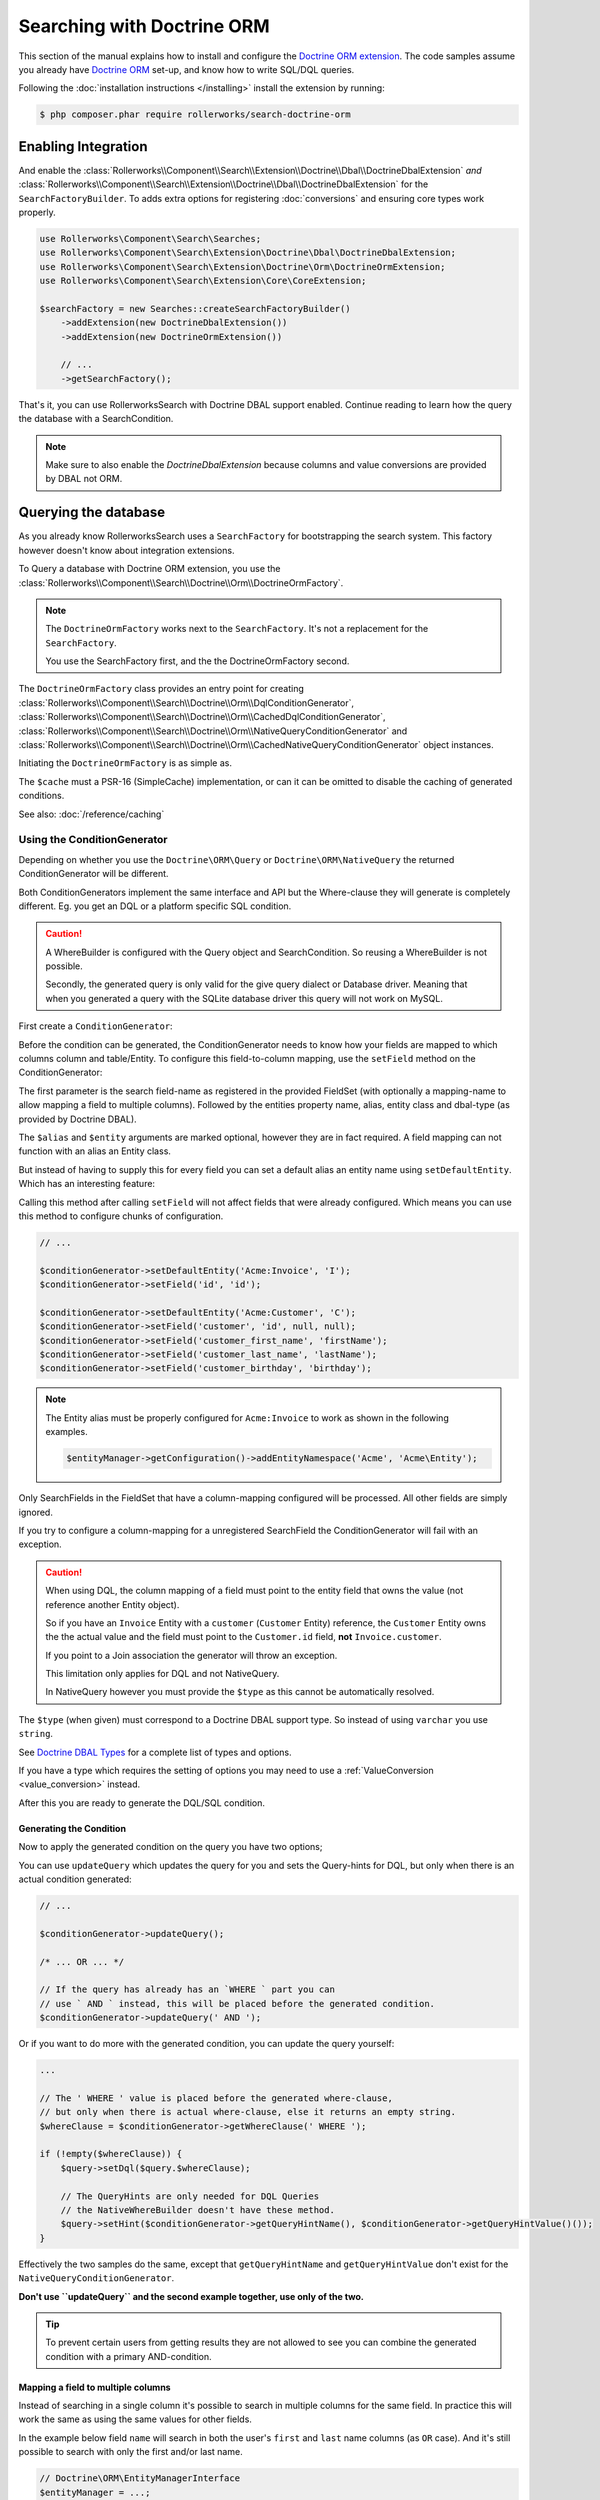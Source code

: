 Searching with Doctrine ORM
===========================

This section of the manual explains how to install and configure the
`Doctrine ORM extension`_. The code samples assume you already have
`Doctrine ORM`_ set-up, and know how to write SQL/DQL queries.

Following the :doc:`installation instructions </installing>` install the
extension by running:

.. code-block:: bash

    $ php composer.phar require rollerworks/search-doctrine-orm

Enabling Integration
--------------------

And enable the :class:`Rollerworks\\Component\\Search\\Extension\\Doctrine\\Dbal\\DoctrineDbalExtension`
*and* :class:`Rollerworks\\Component\\Search\\Extension\\Doctrine\\Dbal\\DoctrineDbalExtension`
for the ``SearchFactoryBuilder``. To adds extra options for registering :doc:`conversions`
and ensuring core types work properly.

.. code-block:: php

    use Rollerworks\Component\Search\Searches;
    use Rollerworks\Component\Search\Extension\Doctrine\Dbal\DoctrineDbalExtension;
    use Rollerworks\Component\Search\Extension\Doctrine\Orm\DoctrineOrmExtension;
    use Rollerworks\Component\Search\Extension\Core\CoreExtension;

    $searchFactory = new Searches::createSearchFactoryBuilder()
        ->addExtension(new DoctrineDbalExtension())
        ->addExtension(new DoctrineOrmExtension())

        // ...
        ->getSearchFactory();

That's it, you can use RollerworksSearch with Doctrine DBAL support enabled.
Continue reading to learn how the query the database with a SearchCondition.

.. note::

    Make sure to also enable the `DoctrineDbalExtension` because columns and
    value conversions are provided by DBAL not ORM.

Querying the database
---------------------

As you already know RollerworksSearch uses a ``SearchFactory`` for bootstrapping
the search system. This factory however doesn't know about integration extensions.

To Query a database with Doctrine ORM extension, you use the
:class:`Rollerworks\\Component\\Search\\Doctrine\\Orm\\DoctrineOrmFactory`.

.. note::

    The ``DoctrineOrmFactory`` works next to the ``SearchFactory``.
    It's not a replacement for the ``SearchFactory``.

    You use the SearchFactory first, and the the DoctrineOrmFactory second.

The ``DoctrineOrmFactory`` class provides an entry point for creating
:class:`Rollerworks\\Component\\Search\\Doctrine\\Orm\\DqlConditionGenerator`,
:class:`Rollerworks\\Component\\Search\\Doctrine\\Orm\\CachedDqlConditionGenerator`,
:class:`Rollerworks\\Component\\Search\\Doctrine\\Orm\\NativeQueryConditionGenerator` and
:class:`Rollerworks\\Component\\Search\\Doctrine\\Orm\\CachedNativeQueryConditionGenerator`
object instances.

Initiating the ``DoctrineOrmFactory`` is as simple as.

.. code-block:: php
    :linenos:

    use Rollerworks\Component\Search\Doctrine\Orm\DoctrineOrmFactory;

    // \Psr\SimpleCache\CacheInterface | null
    $cache = ...;

    $doctrineOrmFactory = new DoctrineOrmFactory($cache);

The ``$cache`` must a PSR-16 (SimpleCache) implementation, or can it
can be omitted to disable the caching of generated conditions.

See also: :doc:`/reference/caching`

Using the ConditionGenerator
~~~~~~~~~~~~~~~~~~~~~~~~~~~~

Depending on whether you use the ``Doctrine\ORM\Query`` or ``Doctrine\ORM\NativeQuery``
the returned ConditionGenerator will be different.

Both ConditionGenerators implement the same interface and API but the Where-clause
they will generate is completely different. Eg. you get an DQL or a platform
specific SQL condition.

.. caution::

    A WhereBuilder is configured with the Query object and SearchCondition.
    So reusing a WhereBuilder is not possible.

    Secondly, the generated query is only valid for the give query dialect
    or Database driver. Meaning that when you generated a query with the
    SQLite database driver this query will not work on MySQL.

First create a ``ConditionGenerator``:

.. code-block:: php
    :linenos:

    // ...

    // Doctrine\ORM\EntityManagerInterface
    $entityManager = ...;

    $statement = $entityManager->createQuery("SELECT i FROM Acme\Entity\Invoice AS i");

    // Rollerworks\Component\Search\SearchCondition object
    $searchCondition = ...;

    $conditionGenerator = $doctrineOrmFactory->createConditionGenerator($statement, $searchCondition);

Before the condition can be generated, the ConditionGenerator needs to know how
your fields are mapped to which columns column and table/Entity. To configure this
field-to-column mapping, use the ``setField`` method on the ConditionGenerator:

.. code-block:: php
    :linenos:

    /**
     * Set the search field to Entity mapping mapping configuration.
     *
     * To map a search field to more then one entity field use `field-name#mapping-name`
     * for the $fieldName argument. The `field-name` is the search field name as registered
     * in the FieldSet, `mapping-name` allows to configure a (secondary) mapping for a field.
     *
     * Caution: A search field can only have multiple mappings or one, omitting `#` will remove
     * any existing mappings for that field. Registering the field without `#` first and then
     * setting multiple mappings for that field will reset the single mapping.
     *
     * Tip: The `mapping-name` doesn't have to be same as $property, but using a clear name
     * will help with trouble shooting.
     *
     * Note: Associations are automatically resolved, but can only work for a single
     * property reference. If resolving is not possible the property must be owned by
     * the entity (not reference another entity).
     *
     * If the entity field is used in a many-to-many relation you must to reference the
     * targetEntity that is set on the ManyToMany mapping and use the entity field of that entity.
     *
     * @param string $fieldName   Name of the search field as registered in the FieldSet or
     *                            `field-name#mapping-name` to configure a secondary mapping
     * @param string $property    Entity field name
     * @param string $alias       Table alias as used in the query "u" for `FROM Acme:Users AS u`
     * @param string $entity      Entity name (FQCN or Doctrine aliased)
     * @param string|Type $dbType Doctrine DBAL supported type, eg. string (not text)
     *
     * @throws UnknownFieldException  When the field is not registered in the fieldset
     * @throws BadMethodCallException When the where-clause is already generated
     *
     * @return $this
     */
    $conditionGenerator->setField(string $fieldName, string $property, string $alias = null, string $entity = null, $dbType = null);

The first parameter is the search field-name as registered in the provided FieldSet
(with optionally a mapping-name to allow mapping a field to multiple columns).
Followed by the entities property name, alias, entity class and dbal-type
(as provided by Doctrine DBAL).

The ``$alias`` and ``$entity`` arguments are marked optional, however they are
in fact required. A field mapping can not function with an alias an Entity
class.

But instead of having to supply this for every field you can set a default
alias an entity name using ``setDefaultEntity``. Which has an interesting feature:

Calling this method after calling ``setField`` will not affect fields that
were already configured. Which means you can use this method to configure
chunks of configuration.

.. code-block:: php

    // ...

    $conditionGenerator->setDefaultEntity('Acme:Invoice', 'I');
    $conditionGenerator->setField('id', 'id');

    $conditionGenerator->setDefaultEntity('Acme:Customer', 'C');
    $conditionGenerator->setField('customer', 'id', null, null);
    $conditionGenerator->setField('customer_first_name', 'firstName');
    $conditionGenerator->setField('customer_last_name', 'lastName');
    $conditionGenerator->setField('customer_birthday', 'birthday');

.. note::

    The Entity alias must be properly configured for ``Acme:Invoice`` to
    work as shown in the following examples.

    .. code-block:: php

        $entityManager->getConfiguration()->addEntityNamespace('Acme', 'Acme\Entity');

Only SearchFields in the FieldSet that have a column-mapping configured
will be processed. All other fields are simply ignored.

If you try to configure a column-mapping for a unregistered SearchField
the ConditionGenerator will fail with an exception.

.. caution::

    When using DQL, the column mapping of a field must point to the entity
    field that owns the value (not reference another Entity object).

    So if you have an ``Invoice`` Entity with a ``customer`` (``Customer``
    Entity) reference, the ``Customer`` Entity owns the the actual value
    and the field must point to the ``Customer.id`` field, **not**
    ``Invoice.customer``.

    If you point to a Join association the generator will throw an exception.

    This limitation only applies for DQL and not NativeQuery.

    In NativeQuery however you must provide the ``$type`` as this
    cannot be automatically resolved.

The ``$type`` (when given) must correspond to a Doctrine DBAL
support type. So instead of using ``varchar`` you use ``string``.

See `Doctrine DBAL Types`_ for a complete list of types and options.

If you have a type which requires the setting of options you may need
to use a :ref:`ValueConversion <value_conversion>` instead.

After this you are ready to generate the DQL/SQL condition.

Generating the Condition
************************

.. code-block:: php
    :linenos:

    // ...

    // Doctrine\ORM\EntityManagerInterface
    $entityManager = ...;

    // Note. There's no need to add a 'WHERE' at the end of the query as this can be applied later
    // An empty SearchCondition produces an empty result, and thus would result in an invalid query.
    $query = '
        SELECT
            i
        FROM
            Acme\Entity\User AS u
        LEFT JOIN
            u.contacts AS c
    ';

    $statement = $entityManager->createQuery($query);

    // Rollerworks\Component\Search\SearchCondition object
    $searchCondition = ...;

    $conditionGenerator = $doctrineOrmFactory->createConditionGenerator($statement, $searchCondition);

    $conditionGenerator->setDefaultEntity('Acme:Invoice', 'I');
    $conditionGenerator->setField('id', 'id');

    $conditionGenerator->setDefaultEntity('Acme:Customer', 'C');
    $conditionGenerator->setField('customer', 'id', null, null);
    $conditionGenerator->setField('customer_first_name', 'firstName');
    $conditionGenerator->setField('customer_last_name', 'lastName');
    $conditionGenerator->setField('customer_birthday', 'birthday');

Now to apply the generated condition on the query you have two options;

You can use ``updateQuery`` which updates the query for you and sets
the Query-hints for DQL, but only when there is an actual condition generated:

.. code-block:: php

    // ...

    $conditionGenerator->updateQuery();

    /* ... OR ... */

    // If the query has already has an `WHERE ` part you can
    // use ` AND ` instead, this will be placed before the generated condition.
    $conditionGenerator->updateQuery(' AND ');

Or if you want to do more with the generated condition, you can update
the query yourself:

.. code-block:: php

    ...

    // The ' WHERE ' value is placed before the generated where-clause,
    // but only when there is actual where-clause, else it returns an empty string.
    $whereClause = $conditionGenerator->getWhereClause(' WHERE ');

    if (!empty($whereClause)) {
        $query->setDql($query.$whereClause);

        // The QueryHints are only needed for DQL Queries
        // the NativeWhereBuilder doesn't have these method.
        $query->setHint($conditionGenerator->getQueryHintName(), $conditionGenerator->getQueryHintValue()());
    }

Effectively the two samples do the same, except that ``getQueryHintName``
and ``getQueryHintValue`` don't exist for the ``NativeQueryConditionGenerator``.

**Don't use ``updateQuery`` and the second example together, use only of the two.**

.. tip::

    To prevent certain users from getting results they are not allowed to
    see you can combine the generated condition with a primary AND-condition.

    .. code-block:: php
        :linenos:

        // Doctrine\ORM\EntityManagerInterface
        $entityManager = ...;

        // Note. There's no need to add a 'WHERE' at the end of the query as this can be applied later
        // An empty SearchCondition produces an empty result, and thus would result in an invalid query.
        $query = '
            SELECT
                i
            FROM
                Acme\Entity\User AS u
            LEFT JOIN
                u.contacts AS c
            WHERE
                u.id = :user_id
        ';

        $statement = $entityManager->createQuery($query);
        $statement->setParameter('user_id', $id);

        // Rollerworks\Component\Search\SearchCondition object
        $searchCondition = ...;

        $conditionGenerator = $doctrineOrmFactory->createConditionGenerator($statement, $searchCondition);
        // ...

        $conditionGenerator->updateQuery(' AND '); // note the spaces around the statement

        $users = $statement->getResult();

Mapping a field to multiple columns
***********************************

Instead of searching in a single column it's possible to search in multiple
columns for the same field. In practice this will work the same as using
the same values for other fields.

In the example below field ``name`` will search in both the user's ``first``
and ``last`` name columns (as ``OR`` case). And it's still possible to search
with only the first and/or last name.

.. code-block:: php

    // Doctrine\ORM\EntityManagerInterface
    $entityManager = ...;

    $statement = $entityManager->createQuery("SELECT u FROM Acme\Entity\User AS u");

    // Rollerworks\Component\Search\SearchCondition object
    $searchCondition = ...;

    $conditionGenerator = $doctrineOrmFactory->createConditionGenerator($statement, $searchCondition);
    $conditionGenerator->setField('name#first', 'first');
    $conditionGenerator->setField('name#last', 'last');
    $conditionGenerator->setField('first-name', 'first');
    $conditionGenerator->setField('last-name', 'last');
    $conditionGenerator->updateQuery();

Caching the Where-clause
~~~~~~~~~~~~~~~~~~~~~~~~

Generating a Where-clause may require quite some time and system resources,
which is why it's recommended to cache the generated query for future usage.

Fortunately the factory allows to create a CachedConditionGenerator
which can handle caching of the ConditionGenerator for you.

Plus, usage is no different then using a regular ConditionGenerator,
the CachedConditionGenerator decorates the ConditionGenerator and can
be configured just as easy.

.. note::

    There are two different CachedConditionGenerators,
    one for the ``DqlConditionGenerator`` and one of the
    ``NativeQueryConditionGenerator``.

.. code-block:: php
    :linenos:

    // Doctrine\ORM\EntityManagerInterface
    $entityManager = ...;

    // Note. There's no need to add a 'WHERE' at the end of the query as this can be applied later
    // An empty SearchCondition produces an empty result, and thus would result in an invalid query.
    $query = '
        SELECT
            i
        FROM
            Acme\Entity\User AS u
        LEFT JOIN
            u.contacts AS c
        WHERE
            u.id = :user_id
    ';

    $statement = $entityManager->createQuery($query);
    $statement->setParameter('user_id', $id);

    // Rollerworks\Component\Search\SearchCondition object
    $searchCondition = ...;

    $conditionGenerator = $doctrineOrmFactory->createConditionGenerator($statement, $searchCondition);
    // ...

    // The first parameter is the original ConditionGenerator as described above
    // The second parameter is the cache lifetime in seconds, null will use the Cache default
    $cacheWhereBuilder = $doctrineOrmFactory->createCacheWhereBuilder($conditionGenerator, null);

    // Call the updateQuery on the $cacheWhereBuilder NOT the $conditionGenerator itself
    // as that would break the purpose of having a cache.
    $cacheWhereBuilder->updateQuery();

    $users = $statement->getResult();

Conversions
-----------

Conversions for Doctrine ORM are similar to the DataTransformers
used for transforming user-input to a normalized data format. Except that
the transformation happens in a single direction, and uses normalized data.

Field and Value Conversions are handled by the :doc:`Doctrine DBAL extension <dbal>`.

.. note::

    Custom DQL-functions with the ``Column`` parameter receive the resolved
    entity-alias and column-name that the Query parser has generated. Because
    these functions only receive the column name of the current entity field
    it's impossible to know the table and column aliases of other fields.

Next Steps
----------

Now that you have completed the basic installation and configuration,
and know how to query the database for results. You are ready to learn
about more advanced features and usages of this extension.

You may have noticed the word "conversions", now it's time learn more
about this! :doc:`conversions`.

And if you get stuck with querying, there is a :doc:`Troubleshooter <troubleshooting>`
to help you. Good luck.

.. _`Doctrine ORM extension`: https://github.com/rollerworks/search-doctrine-orm
.. _`Doctrine ORM`: http://www.doctrine-project.org/projects/orm.html
.. _`Doctrine DBAL Types`: http://docs.doctrine-project.org/projects/doctrine-dbal/en/latest/reference/types.html
